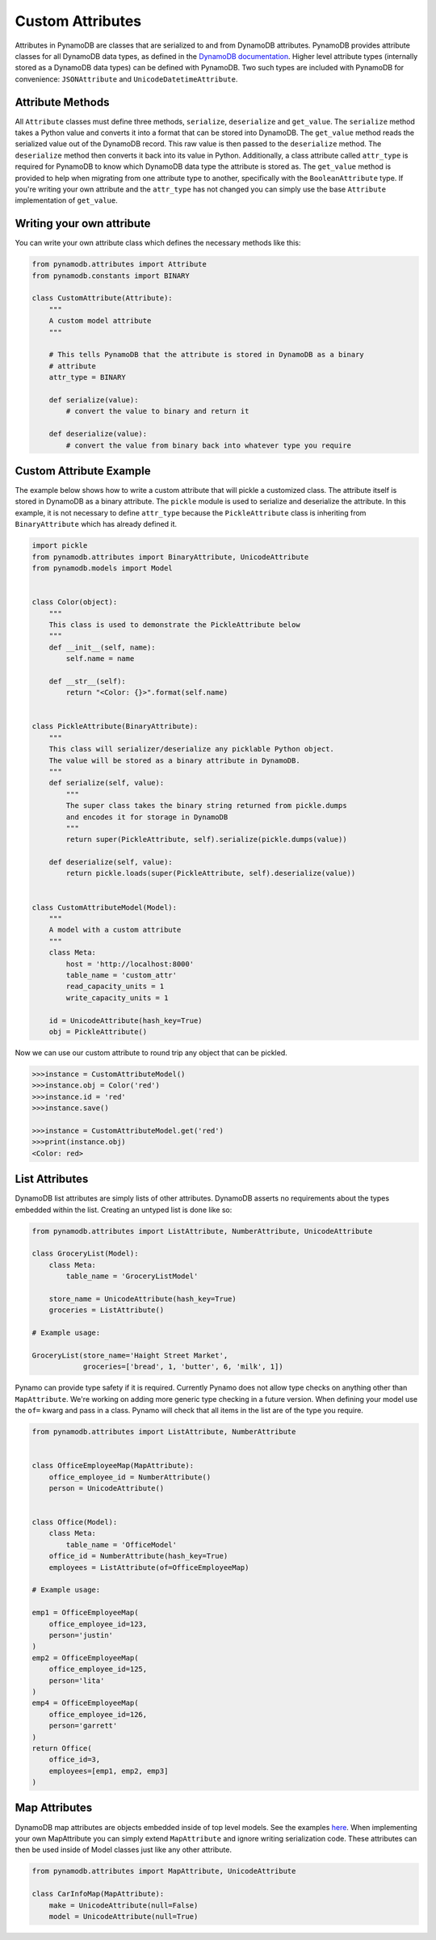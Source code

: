 Custom Attributes
==========================

Attributes in PynamoDB are classes that are serialized to and from DynamoDB attributes. PynamoDB provides attribute classes
for all DynamoDB data types, as defined in the `DynamoDB documentation <http://docs.aws.amazon.com/amazondynamodb/latest/developerguide/DataModel.html>`_.
Higher level attribute types (internally stored as a DynamoDB data types) can be defined with PynamoDB. Two such types
are included with PynamoDB for convenience: ``JSONAttribute`` and ``UnicodeDatetimeAttribute``.

Attribute Methods
-----------------

All ``Attribute`` classes must define three methods, ``serialize``, ``deserialize`` and ``get_value``. The ``serialize`` method takes a Python
value and converts it into a format that can be stored into DynamoDB. The ``get_value`` method reads the serialized value out of the DynamoDB record.
This raw value is then passed to the ``deserialize`` method. The ``deserialize`` method then converts it back into its value in Python.
Additionally, a class attribute called ``attr_type`` is required for PynamoDB to know which DynamoDB data type the attribute is stored as.
The ``get_value`` method is provided to help when migrating from one attribute type to another, specifically with the ``BooleanAttribute`` type.
If you're writing your own attribute and the ``attr_type`` has not changed you can simply use the base ``Attribute`` implementation of ``get_value``.


Writing your own attribute
--------------------------

You can write your own attribute class which defines the necessary methods like this:

.. code-block:: python

    from pynamodb.attributes import Attribute
    from pynamodb.constants import BINARY

    class CustomAttribute(Attribute):
        """
        A custom model attribute
        """

        # This tells PynamoDB that the attribute is stored in DynamoDB as a binary
        # attribute
        attr_type = BINARY

        def serialize(value):
            # convert the value to binary and return it

        def deserialize(value):
            # convert the value from binary back into whatever type you require


Custom Attribute Example
------------------------

The example below shows how to write a custom attribute that will pickle a customized class. The attribute itself is stored
in DynamoDB as a binary attribute. The ``pickle`` module is used to serialize and deserialize the attribute. In this example,
it is not necessary to define ``attr_type`` because the ``PickleAttribute`` class is inheriting from ``BinaryAttribute`` which has
already defined it.

.. code-block:: python

    import pickle
    from pynamodb.attributes import BinaryAttribute, UnicodeAttribute
    from pynamodb.models import Model


    class Color(object):
        """
        This class is used to demonstrate the PickleAttribute below
        """
        def __init__(self, name):
            self.name = name

        def __str__(self):
            return "<Color: {}>".format(self.name)


    class PickleAttribute(BinaryAttribute):
        """
        This class will serializer/deserialize any picklable Python object.
        The value will be stored as a binary attribute in DynamoDB.
        """
        def serialize(self, value):
            """
            The super class takes the binary string returned from pickle.dumps
            and encodes it for storage in DynamoDB
            """
            return super(PickleAttribute, self).serialize(pickle.dumps(value))

        def deserialize(self, value):
            return pickle.loads(super(PickleAttribute, self).deserialize(value))


    class CustomAttributeModel(Model):
        """
        A model with a custom attribute
        """
        class Meta:
            host = 'http://localhost:8000'
            table_name = 'custom_attr'
            read_capacity_units = 1
            write_capacity_units = 1

        id = UnicodeAttribute(hash_key=True)
        obj = PickleAttribute()

Now we can use our custom attribute to round trip any object that can be pickled.

.. code-block:: python

    >>>instance = CustomAttributeModel()
    >>>instance.obj = Color('red')
    >>>instance.id = 'red'
    >>>instance.save()

    >>>instance = CustomAttributeModel.get('red')
    >>>print(instance.obj)
    <Color: red>


List Attributes
---------------

DynamoDB list attributes are simply lists of other attributes. DynamoDB asserts no requirements about the types embedded within the list.
Creating an untyped list is done like so:

.. code-block:: python

    from pynamodb.attributes import ListAttribute, NumberAttribute, UnicodeAttribute

    class GroceryList(Model):
        class Meta:
            table_name = 'GroceryListModel'

        store_name = UnicodeAttribute(hash_key=True)
        groceries = ListAttribute()

    # Example usage:

    GroceryList(store_name='Haight Street Market',
                groceries=['bread', 1, 'butter', 6, 'milk', 1])

Pynamo can provide type safety if it is required. Currently Pynamo does not allow type checks on anything other than ``MapAttribute``. We're working on adding more generic type checking in a future version.
When defining your model use the ``of=`` kwarg and pass in a class. Pynamo will check that all items in the list are of the type you require.

.. code-block:: python

    from pynamodb.attributes import ListAttribute, NumberAttribute


    class OfficeEmployeeMap(MapAttribute):
        office_employee_id = NumberAttribute()
        person = UnicodeAttribute()


    class Office(Model):
        class Meta:
            table_name = 'OfficeModel'
        office_id = NumberAttribute(hash_key=True)
        employees = ListAttribute(of=OfficeEmployeeMap)

    # Example usage:

    emp1 = OfficeEmployeeMap(
        office_employee_id=123,
        person='justin'
    )
    emp2 = OfficeEmployeeMap(
        office_employee_id=125,
        person='lita'
    )
    emp4 = OfficeEmployeeMap(
        office_employee_id=126,
        person='garrett'
    )
    return Office(
        office_id=3,
        employees=[emp1, emp2, emp3]
    )

Map Attributes
--------------

DynamoDB map attributes are objects embedded inside of top level models. See the examples `here <https://github.com/pynamodb/PynamoDB/tree/devel/examples/office_model.py>`_.
When implementing your own MapAttribute you can simply extend ``MapAttribute`` and ignore writing serialization code.
These attributes can then be used inside of Model classes just like any other attribute.

.. code-block:: python

    from pynamodb.attributes import MapAttribute, UnicodeAttribute

    class CarInfoMap(MapAttribute):
        make = UnicodeAttribute(null=False)
        model = UnicodeAttribute(null=True)
